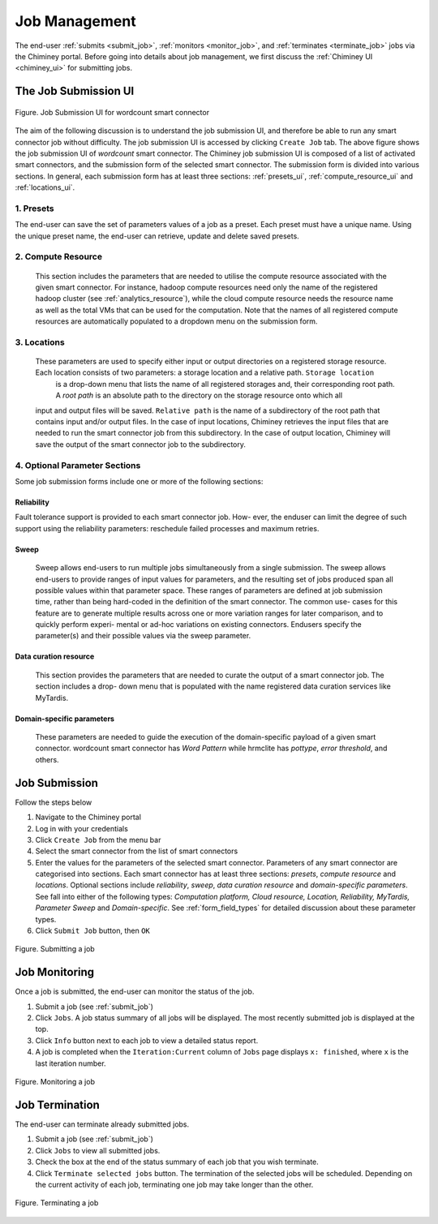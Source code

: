 .. _manage_job:

Job Management
==============

The end-user  :ref:`submits <submit_job>`, :ref:`monitors <monitor_job>`, and :ref:`terminates <terminate_job>` jobs via the Chiminey portal. Before going into details about job management, we first discuss the :ref:`Chiminey UI <chiminey_ui>` for submitting jobs.


.. _chiminey_ui:

The Job Submission UI
--------------

.. figure:: img/wordcount.png
    :align: center
    :alt: Job Submission UI for wordcount smart connector
    :figclass: align-center

    Figure. Job Submission UI for wordcount smart connector

The aim of the following discussion is to understand the job submission UI, and therefore be able to run any smart connector job without difficulty.
The job submission UI is accessed by clicking ``Create Job`` tab. The above figure shows the job submission UI of `wordcount` smart connector.
The Chiminey job submission UI is composed of a list of activated smart connectors, and the submission form of the selected smart connector.
The submission form is divided into various sections. In general, each submission form has at least three sections: :ref:`presets_ui`, :ref:`compute_resource_ui` and :ref:`locations_ui`.

.. _presets_ui:

1. Presets
~~~~~~~~~~~~

The end-user can save the set of parameters values of a job as a preset. Each preset must have a unique name. Using the unique preset name, the end-user can retrieve, update and delete saved presets.


.. _compute_resource_ui:

2. Compute Resource
~~~~~~~~~~~~

 This section includes the parameters that are needed to utilise the compute resource associated with the given smart connector. For instance, hadoop compute resources need only the name of the registered hadoop cluster (see :ref:`analytics_resource`),
 while the cloud compute resource needs the resource name as well as the total VMs that can be used for the computation. Note that the names of all registered compute resources are automatically populated to
 a dropdown menu on the submission form.


.. _locations_ui:

3. Locations
~~~~~~~~~~~~

 These parameters are used to specify either input or output directories on a registered storage resource. Each location consists of two parameters: a storage location and a relative path. ``Storage location``
  is a drop-down menu that lists the name of all registered storages and, their corresponding root path. A `root path` is an absolute path to the directory on the storage resource onto which all
 input and output files will be saved. ``Relative path`` is the name of a subdirectory of the root path that contains input and/or output files. In the case of input locations, Chiminey retrieves the input files that
 are needed to run the smart connector job from this subdirectory. In the case of output location, Chiminey will save the output of the smart connector job to the subdirectory.

.. _optional_sections_ui:

4. Optional Parameter Sections
~~~~~~~~~~~~

Some job submission forms include one or more of the following sections:

Reliability
********

Fault tolerance support is provided to each smart connector job. How- ever, the enduser can limit the degree of such support using the reliability parameters: reschedule failed processes and maximum retries.

Sweep
*****

 Sweep allows end-users to run multiple jobs simultaneously from a single submission. The sweep allows end-users to provide ranges of input values for parameters,
 and the resulting set of jobs produced span all possible values within that parameter space. These ranges of parameters are defined at job submission time, rather than being hard-coded in the definition of the smart connector. The common use- cases for this feature are to generate multiple results across one or more variation ranges for later comparison, and to quickly perform experi- mental or ad-hoc variations on existing connectors. Endusers specify the parameter(s) and their possible values via the sweep parameter.

Data curation resource
*************

 This section provides the parameters that are needed to curate the output of a smart connector job. The section includes a drop- down menu that is populated with the name registered data curation services like MyTardis.

Domain-specific parameters
*************

 These parameters are needed to guide the execution of the domain-specific payload of a given smart connector. wordcount smart connector has `Word Pattern` while hrmclite  has `pottype`, `error threshold`, and others.



.. _submit_job:

Job Submission
--------------


Follow the steps below

#. Navigate to the Chiminey portal
#. Log in with your credentials
#. Click ``Create Job`` from the menu bar
#. Select the smart connector from the list of smart connectors
#. Enter the values for the parameters of the selected smart connector.
   Parameters of any smart connector  are categorised into sections. Each smart connector has at least three sections: `presets`, `compute resource` and `locations`.
   Optional sections include `reliability`, `sweep`, `data curation resource` and `domain-specific parameters`.
   See
   fall into either of the following types: *Computation platform, Cloud resource, Location, Reliability, MyTardis, Parameter Sweep*
   and  *Domain-specific*. See :ref:`form_field_types` for detailed discussion about these parameter types.
#. Click ``Submit Job`` button, then ``OK``


.. figure:: img/enduser_manual/submit.png
    :align: center
    :alt:   Submitting a job
    :figclass: align-center

    Figure.  Submitting a job


.. _monitor_job:

Job Monitoring
--------------


Once a job is submitted, the end-user can monitor the status of the job.

#. Submit a job (see :ref:`submit_job`)
#. Click ``Jobs``. A job status summary of all jobs will be displayed. The most recently submitted job is displayed at the top.
#. Click ``Info`` button next to each job to view a detailed status report.
#. A job is completed when the ``Iteration:Current`` column of ``Jobs`` page displays  ``x: finished``, where ``x`` is the last iteration number.


.. figure:: img/enduser_manual/monitor.png
    :align: center
    :alt:   Monitoring a job
    :figclass: align-center

    Figure.  Monitoring a job



.. _terminate_job:

Job Termination
---------------


The end-user can terminate already submitted jobs.

#. Submit a job (see :ref:`submit_job`)
#. Click ``Jobs`` to view all submitted jobs.
#. Check the box at the end of the status summary of each job that you wish terminate.
#. Click ``Terminate selected jobs`` button. The termination of the
   selected jobs will be scheduled. Depending on the current
   activity of each job, terminating one job may take longer than
   the other.



.. figure:: img/enduser_manual/terminate.png
    :align: center
    :alt:   Terminating a job
    :figclass: align-center

    Figure.  Terminating a job

